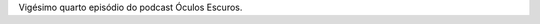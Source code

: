 .. date: 2022-03-07 13:50:40 UTC
.. slug: oculos-escuros-24-a-confissao
.. category: Óculos Escuros
.. title: Óculos Escuros 24: A Confissão (L'aveu)
.. author: Óculos Escuros

.. youtube:: DVOOeyvm7N8
    :width: 350

Vigésimo quarto episódio do podcast Óculos Escuros.
